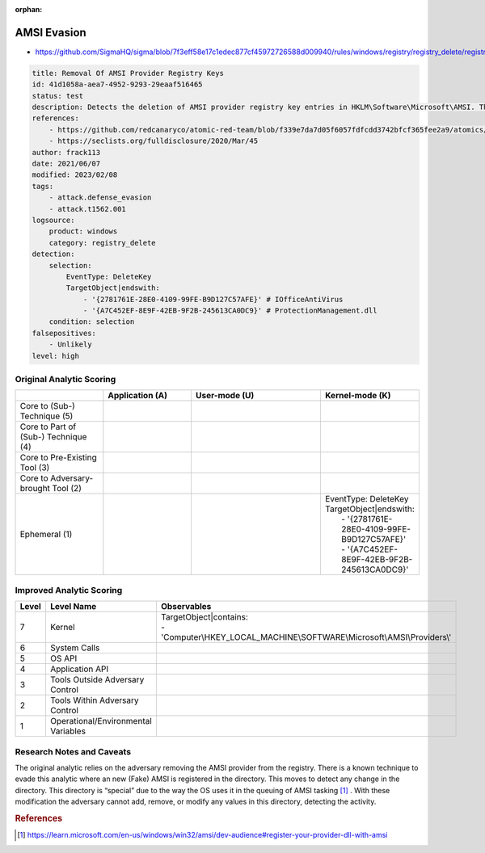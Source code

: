 :orphan:

------------
AMSI Evasion
------------

- https://github.com/SigmaHQ/sigma/blob/7f3eff58e17c1edec877cf45972726588d009940/rules/windows/registry/registry_delete/registry_delete_removal_amsi_registry_key.yml

.. code-block:: yaml

  title: Removal Of AMSI Provider Registry Keys
  id: 41d1058a-aea7-4952-9293-29eaaf516465
  status: test
  description: Detects the deletion of AMSI provider registry key entries in HKLM\Software\Microsoft\AMSI. This technique could be used by an attacker in order to disable AMSI inspection.
  references:
      - https://github.com/redcanaryco/atomic-red-team/blob/f339e7da7d05f6057fdfcdd3742bfcf365fee2a9/atomics/T1562.001/T1562.001.md
      - https://seclists.org/fulldisclosure/2020/Mar/45
  author: frack113
  date: 2021/06/07
  modified: 2023/02/08
  tags:
      - attack.defense_evasion
      - attack.t1562.001
  logsource:
      product: windows
      category: registry_delete
  detection:
      selection:
          EventType: DeleteKey
          TargetObject|endswith:
              - '{2781761E-28E0-4109-99FE-B9D127C57AFE}' # IOfficeAntiVirus
              - '{A7C452EF-8E9F-42EB-9F2B-245613CA0DC9}' # ProtectionManagement.dll
      condition: selection
  falsepositives:
      - Unlikely
  level: high

Original Analytic Scoring
^^^^^^^^^^^^^^^^^^^^^^^^^

.. list-table::
    :widths: 20 20 30 20
    :header-rows: 1

    * -
      - Application (A)
      - User-mode (U)
      - Kernel-mode (K)
    * - Core to (Sub-) Technique (5)
      -
      -
      -
    * - Core to Part of (Sub-) Technique (4)
      -
      -
      -
    * - Core to Pre-Existing Tool (3)
      -
      -
      -
    * - Core to Adversary-brought Tool (2)
      -
      -
      -
    * - Ephemeral (1)
      -
      -
      - |  EventType: DeleteKey
        |  TargetObject|endswith:
        |    - '{2781761E-28E0-4109-99FE-B9D127C57AFE}'
        |    - '{A7C452EF-8E9F-42EB-9F2B-245613CA0DC9}'


Improved Analytic Scoring
^^^^^^^^^^^^^^^^^^^^^^^^^

.. list-table::
    :widths: 15 30 60
    :header-rows: 1

    * - Level
      - Level Name
      - Observables
    * - 7
      - Kernel
      - | TargetObject|contains:
        | - 'Computer\\HKEY_LOCAL_MACHINE\\SOFTWARE\\Microsoft\\AMSI\\Providers\\'
    * - 6
      - System Calls
      -
    * - 5
      - OS API
      -
    * - 4
      - Application API
      -
    * - 3
      - Tools Outside Adversary Control
      -
    * - 2
      - Tools Within Adversary Control
      -
    * - 1
      - Operational/Environmental Variables
      -

Research Notes and Caveats
^^^^^^^^^^^^^^^^^^^^^^^^^^
The original analytic relies on the adversary removing the AMSI provider from the
registry. There is a known technique to evade this analytic where an new (Fake) AMSI is
registered in the directory. This moves to detect any change in the directory. This
directory is “special” due to the way the OS uses it in the queuing of AMSI tasking
[#f1]_ . With these modification the adversary cannot add, remove, or modify any values
in this directory, detecting the activity.

.. rubric:: References

.. [#f1] https://learn.microsoft.com/en-us/windows/win32/amsi/dev-audience#register-your-provider-dll-with-amsi
